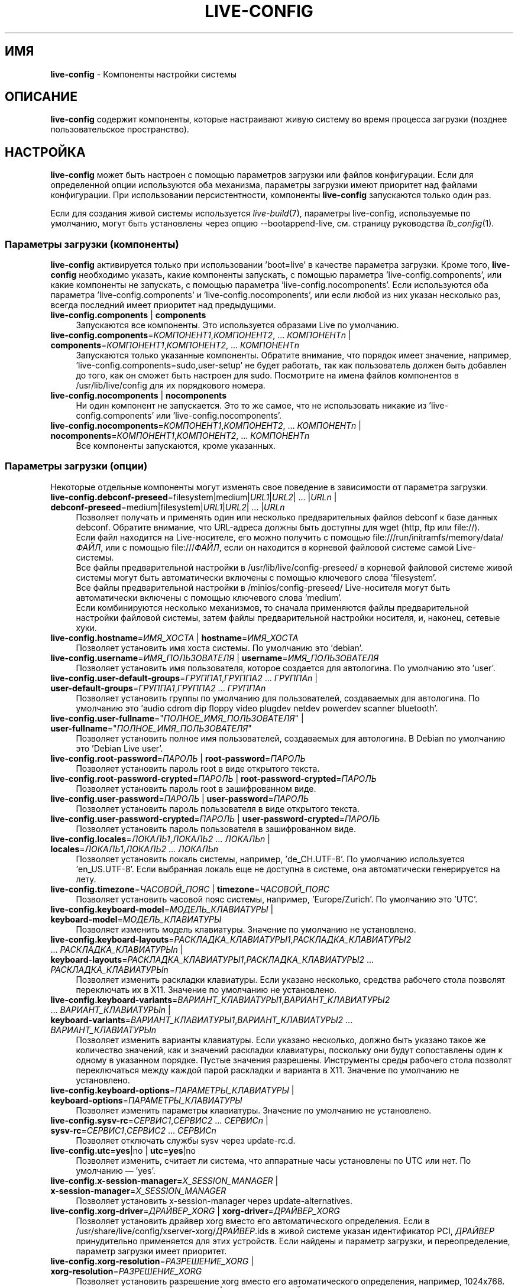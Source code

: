 .\" live-config(7) - System Configuration Components
.\" Copyright (C) 2016-2020 The Debian Live team
.\" Copyright (C) 2006-2015 Daniel Baumann <mail@daniel-baumann.ch>
.\" Copyright (C) 2025 crims0n <crims0n@minios.dev>
.\"
.\" This program comes with ABSOLUTELY NO WARRANTY; for details see COPYING.
.\" This is free software, and you are welcome to redistribute it
.\" under certain conditions; see COPYING for details.
.\"
.\"
.\"*******************************************************************
.\"
.\" This file was generated with po4a. Translate the source file.
.\"
.\"*******************************************************************
.TH LIVE\-CONFIG 7 2025\-06\-08 11.0.5 "Проект MiniOS Live"

.SH ИМЯ
\fBlive\-config\fP \- Компоненты настройки системы

.SH ОПИСАНИЕ
\fBlive\-config\fP содержит компоненты, которые настраивают живую систему во
время процесса загрузки (позднее пользовательское пространство).

.SH НАСТРОЙКА
\fBlive\-config\fP может быть настроен с помощью параметров загрузки или файлов
конфигурации. Если для определенной опции используются оба механизма,
параметры загрузки имеют приоритет над файлами конфигурации. При
использовании персистентности, компоненты \fBlive\-config\fP запускаются только
один раз.
.PP
Если для создания живой системы используется \fIlive\-build\fP(7), параметры
live\-config, используемые по умолчанию, могут быть установлены через опцию
\-\-bootappend\-live, см. страницу руководства \fIlb_config\fP(1).

.SS "Параметры загрузки (компоненты)"
\fBlive\-config\fP активируется только при использовании 'boot=live' в качестве
параметра загрузки. Кроме того, \fBlive\-config\fP необходимо указать, какие
компоненты запускать, с помощью параметра 'live\-config.components', или
какие компоненты не запускать, с помощью параметра
\&'live\-config.nocomponents'. Если используются оба параметра
\&'live\-config.components' и 'live\-config.nocomponents', или если любой из них
указан несколько раз, всегда последний имеет приоритет над предыдущими.

.IP "\fBlive\-config.components\fP | \fBcomponents\fP" 4
Запускаются все компоненты. Это используется образами Live по умолчанию.
.IP "\fBlive\-config.components\fP=\fIКОМПОНЕНТ1\fP,\fIКОМПОНЕНТ2\fP, ... \fIКОМПОНЕНТn\fP | \fBcomponents\fP=\fIКОМПОНЕНТ1\fP,\fIКОМПОНЕНТ2\fP, ... \fIКОМПОНЕНТn\fP" 4
Запускаются только указанные компоненты. Обратите внимание, что порядок
имеет значение, например, 'live\-config.components=sudo,user\-setup' не будет
работать, так как пользователь должен быть добавлен до того, как он сможет
быть настроен для sudo. Посмотрите на имена файлов компонентов в
/usr/lib/live/config для их порядкового номера.
.IP "\fBlive\-config.nocomponents\fP | \fBnocomponents\fP" 4
Ни один компонент не запускается. Это то же самое, что не использовать
никакие из 'live\-config.components' или 'live\-config.nocomponents'.
.IP "\fBlive\-config.nocomponents\fP=\fIКОМПОНЕНТ1\fP,\fIКОМПОНЕНТ2\fP, ... \fIКОМПОНЕНТn\fP | \fBnocomponents\fP=\fIКОМПОНЕНТ1\fP,\fIКОМПОНЕНТ2\fP, ... \fIКОМПОНЕНТn\fP" 4
Все компоненты запускаются, кроме указанных.

.SS "Параметры загрузки (опции)"
Некоторые отдельные компоненты могут изменять свое поведение в зависимости
от параметра загрузки.

.IP "\fBlive\-config.debconf\-preseed\fP=filesystem|medium|\fIURL1\fP|\fIURL2\fP| ... |\fIURLn\fP | \fBdebconf\-preseed\fP=medium|filesystem|\fIURL1\fP|\fIURL2\fP| ... |\fIURLn\fP" 4
Позволяет получать и применять один или несколько предварительных файлов
debconf к базе данных debconf. Обратите внимание, что URL\-адреса должны быть
доступны для wget (http, ftp или file://).
.br
Если файл находится на Live\-носителе, его можно получить с помощью
file:///run/initramfs/memory/data/\fIФАЙЛ\fP, или с помощью file:///\fIФАЙЛ\fP,
если он находится в корневой файловой системе самой Live\-системы.
.br
Все файлы предварительной настройки в /usr/lib/live/config\-preseed/ в
корневой файловой системе живой системы могут быть автоматически включены с
помощью ключевого слова 'filesystem'.
.br
Все файлы предварительной настройки в /minios/config\-preseed/ Live\-носителя
могут быть автоматически включены с помощью ключевого слова 'medium'.
.br
Если комбинируются несколько механизмов, то сначала применяются файлы
предварительной настройки файловой системы, затем файлы предварительной
настройки носителя, и, наконец, сетевые хуки.
.IP "\fBlive\-config.hostname\fP=\fIИМЯ_ХОСТА\fP | \fBhostname\fP=\fIИМЯ_ХОСТА\fP" 4
Позволяет установить имя хоста системы. По умолчанию это 'debian'.
.IP "\fBlive\-config.username\fP=\fIИМЯ_ПОЛЬЗОВАТЕЛЯ\fP | \fBusername\fP=\fIИМЯ_ПОЛЬЗОВАТЕЛЯ\fP" 4
Позволяет установить имя пользователя, которое создается для автологина. По
умолчанию это 'user'.
.IP "\fBlive\-config.user\-default\-groups\fP=\fIГРУППА1\fP,\fIГРУППА2\fP ... \fIГРУППAn\fP | \fBuser\-default\-groups\fP=\fIГРУППА1\fP,\fIГРУППА2\fP ... \fIГРУППAn\fP" 4
Позволяет установить группы по умолчанию для пользователей, создаваемых для
автологина. По умолчанию это 'audio cdrom dip floppy video plugdev netdev
powerdev scanner bluetooth'.
.IP "\fBlive\-config.user\-fullname\fP=\(dq\fIПОЛНОЕ_ИМЯ_ПОЛЬЗОВАТЕЛЯ\fP\(dq | \fBuser\-fullname\fP=\(dq\fIПОЛНОЕ_ИМЯ_ПОЛЬЗОВАТЕЛЯ\fP\(dq" 4
Позволяет установить полное имя пользователей, создаваемых для автологина. В
Debian по умолчанию это 'Debian Live user'.
.IP "\fBlive\-config.root\-password\fP=\fIПАРОЛЬ\fP | \fBroot\-password\fP=\fIПАРОЛЬ\fP" 4
Позволяет установить пароль root в виде открытого текста.
.IP "\fBlive\-config.root\-password\-crypted\fP=\fIПАРОЛЬ\fP | \fBroot\-password\-crypted\fP=\fIПАРОЛЬ\fP" 4
Позволяет установить пароль root в зашифрованном виде.
.IP "\fBlive\-config.user\-password\fP=\fIПАРОЛЬ\fP | \fBuser\-password\fP=\fIПАРОЛЬ\fP" 4
Позволяет установить пароль пользователя в виде открытого текста.
.IP "\fBlive\-config.user\-password\-crypted\fP=\fIПАРОЛЬ\fP | \fBuser\-password\-crypted\fP=\fIПАРОЛЬ\fP" 4
Позволяет установить пароль пользователя в зашифрованном виде.
.IP "\fBlive\-config.locales\fP=\fIЛОКАЛЬ1\fP,\fIЛОКАЛЬ2\fP ... \fIЛОКАЛЬn\fP | \fBlocales\fP=\fIЛОКАЛЬ1\fP,\fIЛОКАЛЬ2\fP ... \fIЛОКАЛЬn\fP" 4
Позволяет установить локаль системы, например, 'de_CH.UTF\-8'. По умолчанию
используется 'en_US.UTF\-8'. Если выбранная локаль еще не доступна в системе,
она автоматически генерируется на лету.
.IP "\fBlive\-config.timezone\fP=\fIЧАСОВОЙ_ПОЯС\fP | \fBtimezone\fP=\fIЧАСОВОЙ_ПОЯС\fP" 4
Позволяет установить часовой пояс системы, например, 'Europe/Zurich'. По
умолчанию это 'UTC'.
.IP "\fBlive\-config.keyboard\-model\fP=\fIМОДЕЛЬ_КЛАВИАТУРЫ\fP | \fBkeyboard\-model\fP=\fIМОДЕЛЬ_КЛАВИАТУРЫ\fP" 4
Позволяет изменить модель клавиатуры. Значение по умолчанию не установлено.
.IP "\fBlive\-config.keyboard\-layouts\fP=\fIРАСКЛАДКА_КЛАВИАТУРЫ1\fP,\fIРАСКЛАДКА_КЛАВИАТУРЫ2\fP ... \fIРАСКЛАДКА_КЛАВИАТУРЫn\fP | \fBkeyboard\-layouts\fP=\fIРАСКЛАДКА_КЛАВИАТУРЫ1\fP,\fIРАСКЛАДКА_КЛАВИАТУРЫ2\fP ... \fIРАСКЛАДКА_КЛАВИАТУРЫn\fP" 4
Позволяет изменить раскладки клавиатуры. Если указано несколько, средства
рабочего стола позволят переключать их в X11. Значение по умолчанию не
установлено.
.IP "\fBlive\-config.keyboard\-variants\fP=\fIВАРИАНТ_КЛАВИАТУРЫ1\fP,\fIВАРИАНТ_КЛАВИАТУРЫ2\fP ... \fIВАРИАНТ_КЛАВИАТУРЫn\fP | \fBkeyboard\-variants\fP=\fIВАРИАНТ_КЛАВИАТУРЫ1\fP,\fIВАРИАНТ_КЛАВИАТУРЫ2\fP ... \fIВАРИАНТ_КЛАВИАТУРЫn\fP" 4
Позволяет изменить варианты клавиатуры. Если указано несколько, должно быть
указано такое же количество значений, как и значений раскладки клавиатуры,
поскольку они будут сопоставлены один к одному в указанном порядке. Пустые
значения разрешены. Инструменты среды рабочего стола позволят переключаться
между каждой парой раскладки и варианта в X11. Значение по умолчанию не
установлено.
.IP "\fBlive\-config.keyboard\-options\fP=\fIПАРАМЕТРЫ_КЛАВИАТУРЫ\fP | \fBkeyboard\-options\fP=\fIПАРАМЕТРЫ_КЛАВИАТУРЫ\fP" 4
Позволяет изменить параметры клавиатуры. Значение по умолчанию не
установлено.
.IP "\fBlive\-config.sysv\-rc\fP=\fIСЕРВИС1\fP,\fIСЕРВИС2\fP ... \fIСЕРВИСn\fP | \fBsysv\-rc\fP=\fIСЕРВИС1\fP,\fIСЕРВИС2\fP ... \fIСЕРВИСn\fP" 4
Позволяет отключать службы sysv через update\-rc.d.
.IP "\fBlive\-config.utc\fP=\fByes\fP|no | \fButc\fP=\fByes\fP|no" 4
Позволяет изменить, считает ли система, что аппаратные часы установлены по
UTC или нет. По умолчанию — 'yes'.
.IP "\fBlive\-config.x\-session\-manager=\fP\fIX_SESSION_MANAGER\fP | \fBx\-session\-manager\fP=\fIX_SESSION_MANAGER\fP" 4
Позволяет установить x\-session\-manager через update\-alternatives.
.IP "\fBlive\-config.xorg\-driver\fP=\fIДРАЙВЕР_XORG\fP | \fBxorg\-driver\fP=\fIДРАЙВЕР_XORG\fP" 4
Позволяет установить драйвер xorg вместо его автоматического
определения. Если в /usr/share/live/config/xserver\-xorg/\fIДРАЙВЕР\fP.ids в
живой системе указан идентификатор PCI, \fIДРАЙВЕР\fP принудительно применяется
для этих устройств. Если найдены и параметр загрузки, и переопределение,
параметр загрузки имеет приоритет.
.IP "\fBlive\-config.xorg\-resolution\fP=\fIРАЗРЕШЕНИЕ_XORG\fP | \fBxorg\-resolution\fP=\fIРАЗРЕШЕНИЕ_XORG\fP" 4
Позволяет установить разрешение xorg вместо его автоматического определения,
например, 1024x768.
.IP "\fBlive\-config.wlan\-driver\fP=\fIДРАЙВЕР_WLAN\fP | \fBwlan\-driver\fP=\fIДРАЙВЕР_WLAN\fP" 4
Позволяет установить драйвер WLAN вместо его автоматического
определения. Если в /usr/share/live/config/broadcom\-sta/\fIДРАЙВЕР\fP.ids в
живой системе указан идентификатор PCI, \fIДРАЙВЕР\fP принудительно применяется
для этих устройств. Если найдены и параметр загрузки, и переопределение,
параметр загрузки имеет приоритет.
.IP "\fBlive\-config.module\-mode\fP=\fIMODE\fP | \fBmodule\-mode\fP=\fIMODE\fP" 4
Позволяет указать режим модуля для живой конфигурации. При установке в
"merged" система обновит учетные записи пользователей, пересоберёт кэши и
обновит параметры пакетов, чтобы изменения конфигурации были динамически
интегрированы в работающую систему.
.IP "\fBlive\-config.hooks\fP=filesystem|medium|\fIURL1\fP|\fIURL2\fP| ... |\fIURLn\fP | \fBhooks\fP=medium|filesystem|\fIURL1\fP|\fIURL2\fP| ... |\fIURLn\fP" 4
Позволяет получить и выполнить один или несколько произвольных
файлов. Обратите внимание, что URL\-адреса должны быть доступны для wget
(http, ftp или file://), файлы выполняются в /tmp запущенной Live\-системы, и
что файлам нужны их зависимости, если таковые имеются, уже установленные,
например, если должен быть выполнен скрипт python, то в системе должен быть
установлен python. Некоторые хуки для распространенных случаев использования
доступны в /usr/share/doc/live\-config/examples/hooks/.
.br
Если файл находится на Live\-носителе, его можно получить с помощью
file:///run/initramfs/memory/data/\fIФАЙЛ\fP, или с помощью file:///\fIФАЙЛ\fP,
если он находится в корневой файловой системе самой Live\-системы.
.br
Все хуки в /usr/lib/live/config\-hooks/ в корневой файловой системе живой
системы могут быть автоматически включены с помощью ключевого слова
\&'filesystem'.
.br
Все хуки в /minios/config\-hooks/ Live\-носителя могут быть автоматически
включены с помощью ключевого слова 'medium'.
.br
Если комбинируются несколько механизмов, то сначала выполняются хуки
файловой системы, затем хуки носителя, и, наконец, сетевые хуки.

.SS "Параметры загрузки (ярлыки)"
Для некоторых распространенных случаев использования, когда требуется
объединить несколько отдельных параметров, \fBlive\-config\fP предоставляет
ярлыки. Это позволяет иметь полную детализацию всех опций, а также сохранять
простоту.

.IP "\fBlive\-config.noroot\fP | \fBnoroot\fP" 4
Отключает sudo и policykit, пользователь не может получить привилегии root в
системе.
.IP "\fBlive\-config.noautologin\fP | \fBnoautologin\fP" 4
Отключает как автоматический вход в консоль, так и графический автологин.
.IP "\fBlive\-config.nottyautologin\fP | \fBnottyautologin\fP" 4
Отключает автоматический вход в консоль, не влияя на графический автологин.
.IP "\fBlive\-config.nox11autologin\fP | \fBnox11autologin\fP" 4
Отключает автоматический вход с любым менеджером дисплея, не влияя на
автологин tty.

.SS "Параметры загрузки (специальные опции)"
Для особых случаев использования существуют некоторые специальные параметры
загрузки.

.IP "\fBlive\-config.debug\fP | \fBdebug\fP" 4
Включает отладочный вывод в live\-config.

.SS "Файлы конфигурации"
\fBlive\-config\fP может быть настроен (но не активирован) через файлы
конфигурации. Все, кроме ярлыков, которые могут быть настроены с помощью
параметра загрузки, также могут быть настроены через один или несколько
файлов. Если используются файлы конфигурации, параметр 'boot=live' все еще
требуется для активации \fBlive\-config\fP.
.PP
\fBПримечание:\fP Если используются файлы конфигурации, то (предпочтительно)
все параметры загрузки должны быть помещены в переменную
\fBLIVE_CONFIG_CMDLINE\fP, либо могут быть установлены отдельные
переменные. Если используются отдельные переменные, пользователь обязан
убедиться, что все необходимые переменные установлены для создания
действительной конфигурации.
.PP
Файлы конфигурации могут быть размещены либо в самой корневой файловой
системе (/etc/live/config.conf, /etc/live/config.conf.d/*.conf), либо на
Live\-носителе (minios/config.conf, minios/config.conf.d/*.conf). Если для
определенной опции используются оба места, то те, что на Live\-носителе,
имеют приоритет над теми, что в корневой файловой системе.
.PP
Хотя файлы конфигурации, размещенные в каталогах конфигурации, не требуют
конкретного имени, для обеспечения согласованности рекомендуется
использовать 'vendor.conf' или 'project.conf' в качестве схемы именования
(где 'vendor' или 'project' заменяется фактическим именем, в результате чего
получается имя файла, например 'progress\-linux.conf').
.PP
Фактическое содержимое файлов конфигурации состоит из одной или нескольких
следующих переменных.

.IP "\fBLIVE_CONFIG_CMDLINE\fP=\fIПАРАМЕТР1\fP \fIПАРАМЕТР2\fP ... \fIПАРАМЕТРn\fP" 4
Эта переменная соответствует командной строке загрузчика.
.IP "\fBLIVE_CONFIG_COMPONENTS\fP=\fIКОМПОНЕНТ1\fP,\fIКОМПОНЕНТ2\fP, ... \fIКОМПОНЕНТn\fP" 4
Эта переменная соответствует параметру
\&'\fBlive\-config.components\fP=\fIКОМПОНЕНТ1\fP,\fIКОМПОНЕНТ2\fP, ... \fIКОМПОНЕНТn\fP'.
.IP "\fBLIVE_CONFIG_NOCOMPONENTS\fP=\fIКОМПОНЕНТ1\fP,\fIКОМПОНЕНТ2\fP, ... \fIКОМПОНЕНТn\fP" 4
Эта переменная соответствует параметру
\&'\fBlive\-config.nocomponents\fP=\fIКОМПОНЕНТ1\fP,\fIКОМПОНЕНТ2\fP,
\&... \fIКОМПОНЕНТn\fP'.
.IP "\fBLIVE_DEBCONF_PRESEED\fP=filesystem|medium|\fIURL1\fP|\fIURL2\fP| ... |\fIURLn\fP" 4
Эта переменная соответствует параметру
\&'\fBlive\-config.debconf\-preseed\fP=filesystem|medium|\fIURL1\fP|\fIURL2\fP|
\&... |\fIURLn\fP'.
.IP \fBLIVE_HOSTNAME\fP=\fIИМЯ_ХОСТА\fP 4
Эта переменная соответствует параметру
\&'\fBlive\-config.hostname\fP=\fIИМЯ_ХОСТА\fP'.
.IP \fBLIVE_USERNAME\fP=\fIИМЯ_ПОЛЬЗОВАТЕЛЯ\fP 4
Эта переменная соответствует параметру
\&'\fBlive\-config.username\fP=\fIИМЯ_ПОЛЬЗОВАТЕЛЯ\fP'.
.IP "\fBLIVE_USER_DEFAULT_GROUPS\fP=\fIГРУППА1\fP,\fIГРУППА2\fP ... \fIГРУППAn\fP" 4
Эта переменная соответствует параметру
\&'\fBlive\-config.user\-default\-groups\fP="\fIГРУППА1\fP,\fIГРУППА2\fP ... \fIГРУППAn\fP"'.
.IP "\fBLIVE_USER_FULLNAME\fP=\(dq\fIПОЛНОЕ ИМЯ ПОЛЬЗОВАТЕЛЯ\fP\(dq" 4
Эта переменная соответствует параметру
\&'\fBlive\-config.user\-fullname\fP="\fIПОЛНОЕ ИМЯ ПОЛЬЗОВАТЕЛЯ\fP"'.
.IP \fBLIVE_ROOT_PASSWORD\fP=\fIПАРОЛЬ\fP 4
Эта переменная соответствует параметру
\&'\fBlive\-config.root\-password\fP=\fIПАРОЛЬ\fP'. Она указывает пароль root в виде
открытого текста.
.IP \fBLIVE_ROOT_PASSWORD_CRYPTED\fP=\fIПАРОЛЬ\fP 4
Эта переменная соответствует параметру
\&'\fBlive\-config.root\-password\-crypted\fP=\fIПАРОЛЬ\fP'. Она указывает пароль root
в зашифрованном виде.
.IP \fBLIVE_USER_PASSWORD\fP=\fIПАРОЛЬ\fP 4
Эта переменная соответствует параметру
\&'\fBlive\-config.user\-password\fP=\fIПАРОЛЬ\fP'. Она указывает пароль пользователя
в виде открытого текста.
.IP \fBLIVE_USER_PASSWORD_CRYPTED\fP=\fIПАРОЛЬ\fP 4
Эта переменная соответствует параметру
\&'\fBlive\-config.user\-password\-crypted\fP=\fIПАРОЛЬ\fP'. Она указывает пароль
пользователя в зашифрованном виде.
.IP "\fBLIVE_LOCALES\fP=\fIЛОКАЛЬ1\fP,\fIЛОКАЛЬ2\fP ... \fIЛОКАЛЬn\fP" 4
Эта переменная соответствует параметру
\&'\fBlive\-config.locales\fP=\fIЛОКАЛЬ1\fP,\fIЛОКАЛЬ2\fP ... \fIЛОКАЛЬn\fP'.
.IP \fBLIVE_TIMEZONE\fP=\fIЧАСОВОЙ_ПОЯС\fP 4
Эта переменная соответствует параметру
\&'\fBlive\-config.timezone\fP=\fIЧАСОВОЙ_ПОЯС\fP'.
.IP \fBLIVE_KEYBOARD_MODEL\fP=\fIМОДЕЛЬ_КЛАВИАТУРЫ\fP 4
Эта переменная соответствует параметру
\&'\fBlive\-config.keyboard\-model\fP=\fIМОДЕЛЬ_КЛАВИАТУРЫ\fP'.
.IP "\fBLIVE_KEYBOARD_LAYOUTS\fP=\fIРАСКЛАДКА_КЛАВИАТУРЫ1\fP,\fIРАСКЛАДКА_КЛАВИАТУРЫ2\fP ... \fIРАСКЛАДКА_КЛАВИАТУРЫn\fP" 4
Эта переменная соответствует параметру
\&'\fBlive\-config.keyboard\-layouts\fP=\fIРАСКЛАДКА_КЛАВИАТУРЫ1\fP,\fIРАСКЛАДКА_КЛАВИАТУРЫ2\fP
\&... \fIРАСКЛАДКА_КЛАВИАТУРЫn\fP'.
.IP "\fBLIVE_KEYBOARD_VARIANTS\fP=\fIВАРИАНТ_КЛАВИАТУРЫ1\fP,\fIВАРИАНТ_КЛАВИАТУРЫ2\fP ... \fIВАРИАНТ_КЛАВИАТУРЫn\fP" 4
Эта переменная соответствует параметру
\&'\fBlive\-config.keyboard\-variants\fP=\fIВАРИАНТ_КЛАВИАТУРЫ1\fP,\fIВАРИАНТ_КЛАВИАТУРЫ2\fP
\&... \fIВАРИАНТ_КЛАВИАТУРЫn\fP'.
.IP \fBLIVE_KEYBOARD_OPTIONS\fP=\fIПАРАМЕТРЫ_КЛАВИАТУРЫ\fP 4
Эта переменная соответствует параметру
\&'\fBlive\-config.keyboard\-options\fP=\fIПАРАМЕТРЫ_КЛАВИАТУРЫ\fP'.
.IP "\fBLIVE_SYSV_RC\fP=\fIСЛУЖБА1\fP,\fIСЛУЖБА2\fP ... \fIСЛУЖБАn\fP" 4
Эта переменная соответствует параметру
\&'\fBlive\-config.sysv\-rc\fP=\fIСЛУЖБА1\fP,\fIСЛУЖБА2\fP ... \fIСЛУЖБАn\fP'.
.IP \fBLIVE_UTC\fP=\fByes\fP|no 4
Эта переменная соответствует параметру '\fBlive\-config.utc\fP=\fByes\fP|no'.
.IP \fBLIVE_X_SESSION_MANAGER\fP=\fIX_SESSION_MANAGER\fP 4
Эта переменная соответствует параметру
\&'\fBlive\-config.x\-session\-manager\fP=\fIX_SESSION_MANAGER\fP'.
.IP \fBLIVE_XORG_DRIVER\fP=\fIXORG_DRIVER\fP 4
Эта переменная соответствует параметру
\&'\fBlive\-config.xorg\-driver\fP=\fIXORG_DRIVER\fP'.
.IP \fBLIVE_XORG_RESOLUTION\fP=\fIXORG_RESOLUTION\fP 4
Эта переменная соответствует параметру
\&'\fBlive\-config.xorg\-resolution\fP=\fIXORG_RESOLUTION\fP'.
.IP \fBLIVE_WLAN_DRIVER\fP=\fIWLAN_DRIVER\fP 4
Эта переменная соответствует параметру
\&'\fBlive\-config.wlan\-driver\fP=\fIWLAN_DRIVER\fP'.
.IP "\fBLIVE_HOOKS\fP=filesystem|medium|\fIURL1\fP|\fIURL2\fP| ... |\fIURLn\fP" 4
Эта переменная соответствует параметру
\&'\fBlive\-config.hooks\fP=filesystem|medium|\fIURL1\fP|\fIURL2\fP| ... |\fIURLn\fP'.
.IP \fBLIVE_LINK_USER_DIRS\fP=true|false 4
Эта переменная соответствует параметру
\&'\fBlive\-config.link\-user\-dirs\fP=true|false'. Она включает или отключает
создание символических ссылок для пользовательских каталогов.
.IP \fBLIVE_BIND_USER_DIRS\fP=true|false 4
Эта переменная соответствует параметру
\&'\fBlive\-config.bind\-user\-dirs\fP=true|false'. Она включает или отключает
монтирование с привязкой для пользовательских каталогов.
.IP \fBLIVE_USER_DIRS_PATH\fP=\fIПУТЬ\fP 4
Эта переменная соответствует параметру
\&'\fBlive\-config.user\-dirs\-path\fP=\fIПУТЬ\fP'. Она указывает путь для
пользовательских каталогов на носителе.
.IP \fBLIVE_MODULE_MODE\fP 4
Эта переменная содержит состояние, заданное параметром
\&'live\-config.module\-mode' (или 'module\-mode'). Когда она установлена в
значение "merged", живая система применяет обновления (с помощью
minios\-update\-users, minios\-update\-cache и minios\-update\-dpkg) для
объединения пользовательских конфигураций с базовой средой.
.IP \fBLIVE_CONFIG_DEBUG\fP=true|false 4
Эта переменная соответствует параметру '\fBlive\-config.debug\fP'.

.SH НАСТРОЙКА
\fBlive\-config\fP может быть легко настроен для дочерних проектов или
локального использования.

.SS "Добавление новых компонентов конфигурации"
Дочерние проекты могут помещать свои компоненты в /usr/lib/live/config и не
нуждаются в чем\-либо еще, компоненты будут вызываться автоматически во время
загрузки.
.PP
Компоненты лучше всего помещать в отдельный debian\-пакет. Пример пакета,
содержащего пример компонента, можно найти в
/usr/share/doc/live\-config/examples.

.SS "Удаление существующих компонентов конфигурации"
На самом деле пока невозможно разумным способом удалить компоненты, не
требуя либо поставки локально модифицированного пакета \fBlive\-config\fP, либо
использования dpkg\-divert. Однако того же можно достичь, отключив
соответствующие компоненты с помощью механизма live\-config.nocomponents,
см. выше. Чтобы избежать постоянной необходимости указывать отключенные
компоненты через параметр загрузки, следует использовать файл конфигурации,
см. выше.
.PP
Файлы конфигурации для самой Live\-системы лучше всего помещать в отдельный
пакет debian. Пример пакета, содержащего пример конфигурации, можно найти в
/usr/share/doc/live\-config/examples.

.SH КОМПОНЕНТЫ
\fBlive\-config\fP в настоящее время включает следующие компоненты в
/usr/lib/live/config.

.IP \fBnss\-systemd\fP 4
удаляет или восстанавливает модуль NSS systemd в /etc/nsswitch.conf для
обхода известной проблемы systemd.
.IP \fBdebconf\fP 4
позволяет применять произвольные предварительные файлы, размещенные на
Live\-носителе или на http/ftp сервере.
.IP \fBhostname\fP 4
настраивает /etc/hostname и /etc/hosts.
.IP \fBissue\-setup\fP 4
настраивает файл /etc/issue с приветственным баннером и информацией о
дистрибутиве.
.IP "\fBlive\-debconfig (passwd)\fP" 4
настраивает пароли пользователя и root через live\-debconfig.
.IP \fBuser\-setup\fP 4
добавляет Live\-пользователя.
.IP \fBroot\-setup\fP 4
устанавливает или обновляет пароль root и настраивает среду пользователя
root.
.IP \fBsudo\fP 4
предоставляет sudo\-привилегии Live\-пользователю.
.IP \fBuser\-media\fP 4
настраивает монтирование носителей и связывание или привязку
пользовательских каталогов для постоянных данных.
.IP \fBuser\-ssh\fP 4
синхронизирует SSH authorized_keys между Live\-носителем и домашним каталогом
пользователя.
.IP \fBlocales\fP 4
настраивает локали.
.IP \fBtzdata\fP 4
настраивает /etc/timezone.
.IP \fBxorg\-service\fP 4
настраивает имя пользователя в xorg.service.
.IP \fBgdm3\fP 4
настраивает автологин в gdm3.
.IP \fBkdm\fP 4
настраивает автологин в kdm.
.IP \fBlightdm\fP 4
настраивает автологин в lightdm.
.IP \fBlxdm\fP 4
настраивает автологин в lxdm.
.IP \fBnodm\fP 4
настраивает автологин в nodm.
.IP \fBslim\fP 4
настраивает автологин в slim.
.IP \fBxinit\fP 4
настраивает автологин с xinit.
.IP \fBkeyboard\-configuration\fP 4
настраивает клавиатуру.
.IP \fBsysvinit\fP 4
настраивает sysvinit.
.IP \fBsysv\-rc\fP 4
настраивает sysv\-rc, отключая перечисленные службы.
.IP \fBlogin\fP 4
отключает lastlog.
.IP \fBanacron\fP 4
отключает anacron.
.IP \fButil\-linux\fP 4
отключает hwclock в util\-linux.
.IP \fBapport\fP 4
отключает apport.
.IP \fBgnome\-panel\-data\fP 4
отключает кнопку блокировки экрана.
.IP \fBgnome\-power\-manager\fP 4
отключает гибернацию.
.IP \fBgnome\-screensaver\fP 4
отключает блокировку экрана заставкой.
.IP \fBkaboom\fP 4
отключает мастер миграции KDE (squeeze и новее).
.IP \fBkde\-services\fP 4
отключает некоторые нежелательные службы KDE (squeeze и новее).
.IP \fBpolicykit\fP 4
предоставляет пользовательские привилегии через policykit.
.IP \fBssl\-cert\fP 4
перегенерация SSL\-сертификатов snake\-oil.
.IP \fBxrdp\fP 4
настраивает xrdp для подключения к удаленному рабочему столу.
.IP \fBxfce4\-panel\fP 4
настраивает xfce4\-panel на настройки по умолчанию.
.IP \fBxscreensaver\fP 4
отключает блокировку экрана заставкой.
.IP \fBbroadcom\-sta\fP 4
настраивает драйверы WLAN broadcom\-sta.
.IP \fBxserver\-xorg\fP 4
настраивает xserver\-xorg.
.IP \fBopenssh\-server\fP 4
пересоздает хостовые ключи openssh\-server.
.IP \fBxhyper\-v\fP 4
configures X11 settings to improve compatibility on Microsoft Hyper\-V
platforms.
.IP \fBntfs3\fP 4
управляет правилами udev для поддержки NTFS3.
.IP \fBconfig\-module\-mode\fP 4
настраивает режим системных модулей и обновляет кэши, пользовательские
настройки и dpkg.
.IP \fBhooks\fP 4
позволяет запускать произвольные команды из файла, размещенного на
Live\-носителе или на http/ftp сервере.

.SH ФАЙЛЫ
.IP \fB/etc/live/config.conf\fP 4
.IP \fB/etc/live/config.conf.d/*.conf\fP 4
.IP \fBlive/config.conf\fP 4
.IP \fBlive/config.conf.d/*.conf\fP 4
.IP \fB/lib/live/config.sh\fP 4
.IP \fB/lib/live/config/\fP 4
.IP \fB/var/lib/live/config/\fP 4
.IP \fB/var/log/live/config.log\fP 4
.PP
.IP \fB/live/config\-hooks/*\fP 4
.IP \fBlive/config\-hooks/*\fP 4
.IP \fB/live/config\-preseed/*\fP 4
.IP "\fBlive/config\-preseed/* \fP" 4

.SH "СМ. ТАКЖЕ"
\fIlive\-boot\fP(7)
.PP
\fIlive\-build\fP(7)
.PP
\fIlive\-tools\fP(7)

.SH "ДОМАШНЯЯ СТРАНИЦА"
Больше информации о live\-config и проекте Debian Live можно найти на
домашней странице по адресу <\fIhttps://wiki.debian.org/DebianLive\fP>
и в руководстве по адресу
<\fIhttps://live\-team.pages.debian.net/live\-manual/\fP>.

.SH ОШИБКИ
Об ошибках можно сообщать, отправляя отчет об ошибке для пакета live\-config
в системе отслеживания ошибок по адресу <\fIhttp://bugs.debian.org/\fP>
или написав письмо в список рассылки Debian Live по адресу
<\fIdebian\-live@lists.debian.org\fP>.

.SH АВТОР
Изначально live\-config был написан Даниэлем Бауманом
<\fImail@daniel\-baumann.ch\fP>. С 2016 года разработка продолжается
командой Debian Live. С 2025 года разработка модифицированной версии
продолжается командой MiniOS Live.
